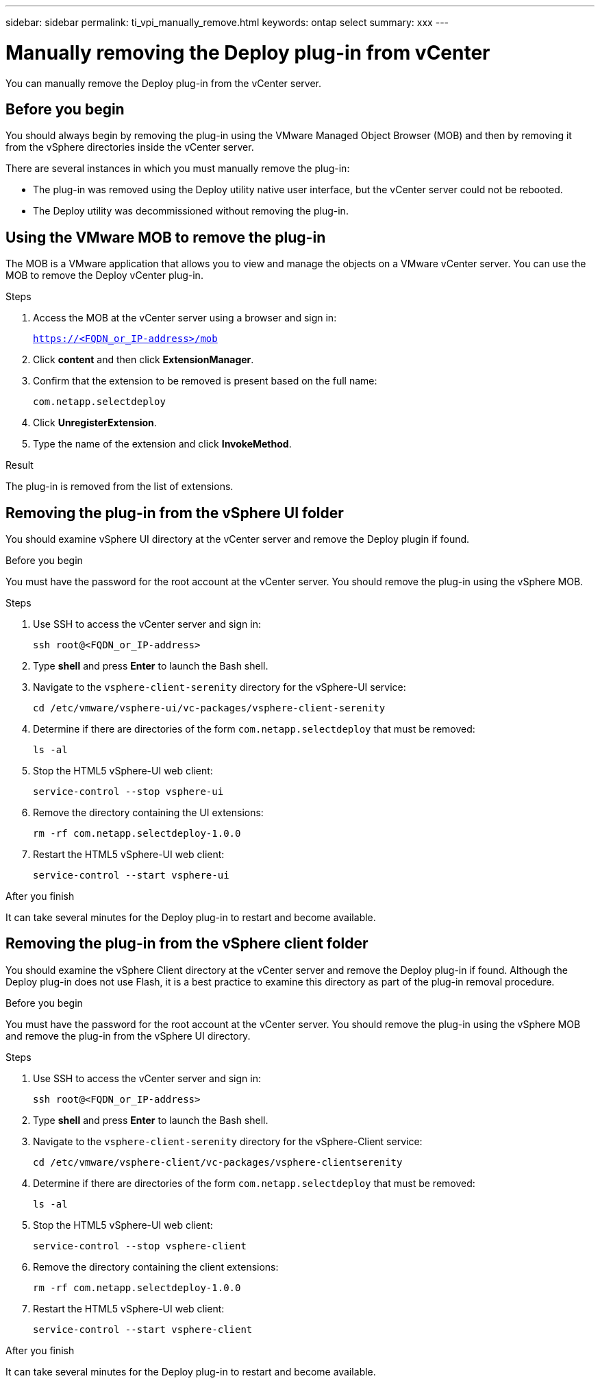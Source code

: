 ---
sidebar: sidebar
permalink: ti_vpi_manually_remove.html
keywords: ontap select
summary: xxx
---

= Manually removing the Deploy plug-in from vCenter
:hardbreaks:
:nofooter:
:icons: font
:linkattrs:
:imagesdir: ./media/

[.lead]
You can manually remove the Deploy plug-in from the vCenter server.

== Before you begin

You should always begin by removing the plug-in using the VMware Managed Object Browser (MOB) and then by removing it from the vSphere directories inside the vCenter server.

There are several instances in which you must manually remove the plug-in:

* The plug-in was removed using the Deploy utility native user interface, but the vCenter server could not be rebooted.
* The Deploy utility was decommissioned without removing the plug-in.

== Using the VMware MOB to remove the plug-in

The MOB is a VMware application that allows you to view and manage the objects on a VMware vCenter server. You can use the MOB to remove the Deploy vCenter plug-in.

.Steps

. Access the MOB at the vCenter server using a browser and sign in:
+
`https://<FQDN_or_IP-address>/mob`

. Click *content* and then click *ExtensionManager*.

. Confirm that the extension to be removed is present based on the full name:
+
`com.netapp.selectdeploy`

. Click *UnregisterExtension*.

. Type the name of the extension and click *InvokeMethod*.

.Result

The plug-in is removed from the list of extensions.

== Removing the plug-in from the vSphere UI folder

You should examine vSphere UI directory at the vCenter server and remove the Deploy plugin if found.

.Before you begin

You must have the password for the root account at the vCenter server. You should remove the plug-in using the vSphere MOB.

.Steps

. Use SSH to access the vCenter server and sign in:
+
`ssh root@<FQDN_or_IP-address>`

. Type *shell* and press *Enter* to launch the Bash shell.

. Navigate to the `vsphere-client-serenity` directory for the vSphere-UI service:
+
`cd /etc/vmware/vsphere-ui/vc-packages/vsphere-client-serenity`

. Determine if there are directories of the form `com.netapp.selectdeploy` that must be removed:
+
`ls -al`

. Stop the HTML5 vSphere-UI web client:
+
`service-control --stop vsphere-ui`

. Remove the directory containing the UI extensions:
+
`rm -rf com.netapp.selectdeploy-1.0.0`

. Restart the HTML5 vSphere-UI web client:
+
`service-control --start vsphere-ui`

.After you finish

It can take several minutes for the Deploy plug-in to restart and become available.

== Removing the plug-in from the vSphere client folder

You should examine the vSphere Client directory at the vCenter server and remove the Deploy plug-in if found. Although the Deploy plug-in does not use Flash, it is a best practice to examine this directory as part of the plug-in removal procedure.

.Before you begin

You must have the password for the root account at the vCenter server. You should remove the plug-in using the vSphere MOB and remove the plug-in from the vSphere UI directory.

.Steps

. Use SSH to access the vCenter server and sign in:
+
`ssh root@<FQDN_or_IP-address>`

. Type *shell* and press *Enter* to launch the Bash shell.

. Navigate to the `vsphere-client-serenity` directory for the vSphere-Client service:
+
`cd /etc/vmware/vsphere-client/vc-packages/vsphere-clientserenity`

. Determine if there are directories of the form `com.netapp.selectdeploy` that must be removed:
+
`ls -al`

. Stop the HTML5 vSphere-UI web client:
+
`service-control --stop vsphere-client`

. Remove the directory containing the client extensions:
+
`rm -rf com.netapp.selectdeploy-1.0.0`

. Restart the HTML5 vSphere-UI web client:
+
`service-control --start vsphere-client`

.After you finish

It can take several minutes for the Deploy plug-in to restart and become available.
